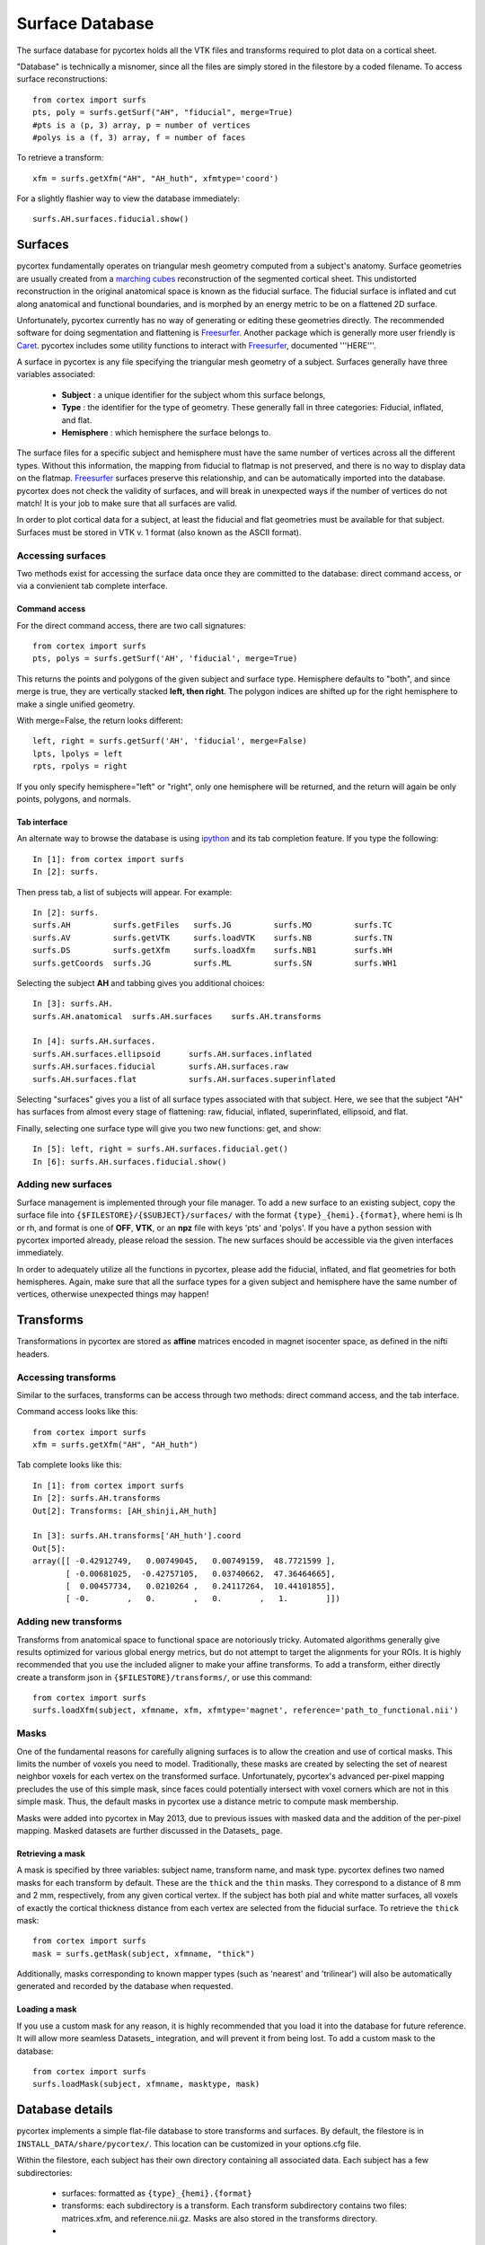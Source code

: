 Surface Database
================
The surface database for pycortex holds all the VTK files and transforms required to plot data on a cortical sheet.

"Database" is technically a misnomer, since all the files are simply stored in the filestore by a coded filename. To access surface reconstructions::

    from cortex import surfs
    pts, poly = surfs.getSurf("AH", "fiducial", merge=True)
    #pts is a (p, 3) array, p = number of vertices
    #polys is a (f, 3) array, f = number of faces

To retrieve a transform::

    xfm = surfs.getXfm("AH", "AH_huth", xfmtype='coord')

For a slightly flashier way to view the database immediately::

    surfs.AH.surfaces.fiducial.show()

Surfaces
--------
pycortex fundamentally operates on triangular mesh geometry computed from a subject's anatomy. Surface geometries are usually created from a `marching cubes`_ reconstruction of the segmented cortical sheet. This undistorted reconstruction in the original anatomical space is known as the fiducial surface. The fiducial surface is inflated and cut along anatomical and functional boundaries, and is morphed by an energy metric to be on a flattened 2D surface.

Unfortunately, pycortex currently has no way of generating or editing these geometries directly. The recommended software for doing segmentation and flattening is Freesurfer_. Another package which is generally more user friendly is Caret_. pycortex includes some utility functions to interact with Freesurfer_, documented '''HERE'''.

A surface in pycortex is any file specifying the triangular mesh geometry of a subject. Surfaces generally have three variables associated:

    * **Subject** : a unique identifier for the subject whom this surface belongs,
    * **Type** : the identifier for the type of geometry. These generally fall in three categories: Fiducial, inflated, and flat.
    * **Hemisphere** : which hemisphere the surface belongs to.

The surface files for a specific subject and hemisphere must have the same number of vertices across all the different types. Without this information, the mapping from fiducial to flatmap is not preserved, and there is no way to display data on the flatmap. Freesurfer_ surfaces preserve this relationship, and can be automatically imported into the database. pycortex does not check the validity of surfaces, and will break in unexpected ways if the number of vertices do not match! It is your job to make sure that all surfaces are valid.

In order to plot cortical data for a subject, at least the fiducial and flat geometries must be available for that subject. Surfaces must be stored in VTK v. 1 format (also known as the ASCII format).

.. _marching cubes: http://en.wikipedia.org/wiki/Marching_cubes
.. _Caret: http://brainvis.wustl.edu/wiki/index.php/Main_Page
.. _Freesurfer: http://surfer.nmr.mgh.harvard.edu/

Accessing surfaces
^^^^^^^^^^^^^^^^^^
Two methods exist for accessing the surface data once they are committed to the database: direct command access, or via a convienient tab complete interface.

Command access
""""""""""""""
For the direct command access, there are two call signatures::

    from cortex import surfs
    pts, polys = surfs.getSurf('AH', 'fiducial', merge=True)

This returns the points and polygons of the given subject and surface type. Hemisphere defaults to "both", and since merge is true, they are vertically stacked **left, then right**. The polygon indices are shifted up for the right hemisphere to make a single unified geometry.

With merge=False, the return looks different::

    left, right = surfs.getSurf('AH', 'fiducial', merge=False)
    lpts, lpolys = left
    rpts, rpolys = right

If you only specify hemisphere="left" or "right", only one hemisphere will be returned, and the return will again be only points, polygons, and normals.

Tab interface
"""""""""""""
An alternate way to browse the database is using ipython_ and its tab completion feature. If you type the following::

    In [1]: from cortex import surfs
    In [2]: surfs.

Then press tab, a list of subjects will appear. For example::

    In [2]: surfs.
    surfs.AH         surfs.getFiles   surfs.JG         surfs.MO         surfs.TC
    surfs.AV         surfs.getVTK     surfs.loadVTK    surfs.NB         surfs.TN
    surfs.DS         surfs.getXfm     surfs.loadXfm    surfs.NB1        surfs.WH
    surfs.getCoords  surfs.JG         surfs.ML         surfs.SN         surfs.WH1

Selecting the subject **AH** and tabbing gives you additional choices::

    In [3]: surfs.AH.
    surfs.AH.anatomical  surfs.AH.surfaces    surfs.AH.transforms

    In [4]: surfs.AH.surfaces.
    surfs.AH.surfaces.ellipsoid      surfs.AH.surfaces.inflated
    surfs.AH.surfaces.fiducial       surfs.AH.surfaces.raw
    surfs.AH.surfaces.flat           surfs.AH.surfaces.superinflated

Selecting "surfaces" gives you a list of all surface types associated with that subject. Here, we see that the subject "AH" has surfaces from almost every stage of flattening: raw, fiducial, inflated, superinflated, ellipsoid, and flat.

Finally, selecting one surface type will give you two new functions: get, and show::
    
    In [5]: left, right = surfs.AH.surfaces.fiducial.get()
    In [6]: surfs.AH.surfaces.fiducial.show()

.. _ipython: http://ipython.org/

Adding new surfaces
^^^^^^^^^^^^^^^^^^^
Surface management is implemented through your file manager. To add a new surface to an existing subject, copy the surface file into ``{$FILESTORE}/{$SUBJECT}/surfaces/`` with the format ``{type}_{hemi}.{format}``, where hemi is lh or rh, and format is one of **OFF**, **VTK**, or an **npz** file with keys 'pts' and 'polys'. If you have a python session with pycortex imported already, please reload the session. The new surfaces should be accessible via the given interfaces immediately.

In order to adequately utilize all the functions in pycortex, please add the fiducial, inflated, and flat geometries for both hemispheres. Again, make sure that all the surface types for a given subject and hemisphere have the same number of vertices, otherwise unexpected things may happen!

Transforms
----------
Transformations in pycortex are stored as **affine** matrices encoded in magnet isocenter space, as defined in the nifti headers.

Accessing transforms
^^^^^^^^^^^^^^^^^^^^
Similar to the surfaces, transforms can be access through two methods: direct command access, and the tab interface.

Command access looks like this::

    from cortex import surfs
    xfm = surfs.getXfm("AH", "AH_huth")

Tab complete looks like this::

    In [1]: from cortex import surfs
    In [2]: surfs.AH.transforms
    Out[2]: Transforms: [AH_shinji,AH_huth]

    In [3]: surfs.AH.transforms['AH_huth'].coord
    Out[5]: 
    array([[ -0.42912749,   0.00749045,   0.00749159,  48.7721599 ],
           [ -0.00681025,  -0.42757105,   0.03740662,  47.36464665],
           [  0.00457734,   0.0210264 ,   0.24117264,  10.44101855],
           [ -0.        ,   0.        ,   0.        ,   1.        ]])


Adding new transforms
^^^^^^^^^^^^^^^^^^^^^
Transforms from anatomical space to functional space are notoriously tricky. Automated algorithms generally give results optimized for various global energy metrics, but do not attempt to target the alignments for your ROIs. It is highly recommended that you use the included aligner to make your affine transforms. To add a transform, either directly create a transform json in ``{$FILESTORE}/transforms/``, or use this command::

    from cortex import surfs
    surfs.loadXfm(subject, xfmname, xfm, xfmtype='magnet', reference='path_to_functional.nii')


Masks
^^^^^
One of the fundamental reasons for carefully aligning surfaces is to allow the creation and use of cortical masks. This limits the number of voxels you need to model. Traditionally, these masks are created by selecting the set of nearest neighbor voxels for each vertex on the transformed surface. Unfortunately, pycortex's advanced per-pixel mapping precludes the use of this simple mask, since faces could potentially intersect with voxel corners which are not in this simple mask. Thus, the default masks in pycortex use a distance metric to compute mask membership.

Masks were added into pycortex in May 2013, due to previous issues with masked data and the addition of the per-pixel mapping. Masked datasets are further discussed in the Datasets_ page.

Retrieving a mask
"""""""""""""""""
A mask is specified by three variables: subject name, transform name, and mask type. pycortex defines two named masks for each transform by default. These are the ``thick`` and the ``thin`` masks. They correspond to a distance of 8 mm and 2 mm, respectively, from any given cortical vertex. If the subject has both pial and white matter surfaces, all voxels of exactly the cortical thickness distance from each vertex are selected from the fiducial surface. To retrieve the ``thick`` mask::

    from cortex import surfs
    mask = surfs.getMask(subject, xfmname, "thick")

Additionally, masks corresponding to known mapper types (such as 'nearest' and 'trilinear') will also be automatically generated and recorded by the database when requested.

Loading a mask
""""""""""""""
If you use a custom mask for any reason, it is highly recommended that you load it into the database for future reference. It will allow more seamless Datasets_ integration, and will prevent it from being lost. To add a custom mask to the database::

    from cortex import surfs
    surfs.loadMask(subject, xfmname, masktype, mask)

Database details
----------------
pycortex implements a simple flat-file database to store transforms and surfaces. By default, the filestore is in ``INSTALL_DATA/share/pycortex/``. This location can be customized in your options.cfg file.

Within the filestore, each subject has their own directory containing all associated data. Each subject has a few subdirectories:

    * surfaces: formatted as ``{type}_{hemi}.{format}``
    * transforms: each subdirectory is a transform. Each transform subdirectory contains two files: matrices.xfm, and reference.nii.gz. Masks are also stored in the transforms directory.
    * 

The ctmcache holds the sequence of files necessary for the webgl viewer. OpenCTM_ is a geometry specification that allows very small files to reduce bandwidth. Files are stored with the format ``{subject}_{transform}_[{types}]_{compression}_{level}.{suffix}``. Each subject and transform is associated with a triplet of files called a "ctmpack". Each ctmpack contains a json file specifying the limits of the data, a ctm file consisting of concatenated left and right hemispheres, and an SVG consisting of the roi's with the data layers deleted. There is a unique ctmpack for each subject, transform, and set of included inflations. Raw CTMs are generated for view.webshow, whereas MG2 CTM's are generated for static WebGL views. These files are considered disposable, and are generated on demand.

The flatcache holds the voxel indices for quickly generating a flatmap. They have the format ``{subject}_{transform}_{height}_{date}.pkl``. A different flatcache must be generated for each datamap height. These files are also disposable and are generated on demand. This cache allows quickflat to satisfy its namesake.

Overlays are stored as SVG_'s. This is where surface ROIs are defined. Since these surface ROIs are invariant to transform, only one ROI map is needed for each subject. These SVGs are automatically created for a subject if you call ``cortex.add_roi``. ROI overlays are created and edited in Inkscape_. For more information, see :module:`svgroi.py`.

References contain the functional scans that are paired with a transform. They are typically in Nifti_ format (*.nii), but can be any format that is understood by nibabel_. These are stored to ensure that we know what the reference for any transform was. This makes it possible to visually verify and tweak alignments, as well as keep a static store of images for future coregistrations.

Surfaces may be stored in any one of OFF, VTK, or npz formats. The highest performance is achieved with NPZ since it is binary and compressed. VTK is also efficient, having a cython module to read files.

Transforms are saved as json-encoded text files. They have the format ``{subject}_{transform}.xfm``. There are four fields in this JSON structure: ``subject``, ``epifile``, ``coord``, ``magnet``. ``epifile`` gives the name of the epi file that served as the reference for this transform. ``coord`` stores the transform from fiducial to coordinate space (for fast index lookups). ``magnet`` stores the transform from the fiducial to the magnet space, as defined in the return of ``nibabel.get_affine()``.

.. _OpenCTM: http://openctm.sourceforge.net/
.. _SVG: http://en.wikipedia.org/wiki/Scalable_Vector_Graphics
.. _Inkscape: http://inkscape.org/
.. _Nifti: http://nifti.nimh.nih.gov/nifti-1/
.. _nibabel: http://nipy.sourceforge.net/nibabel/